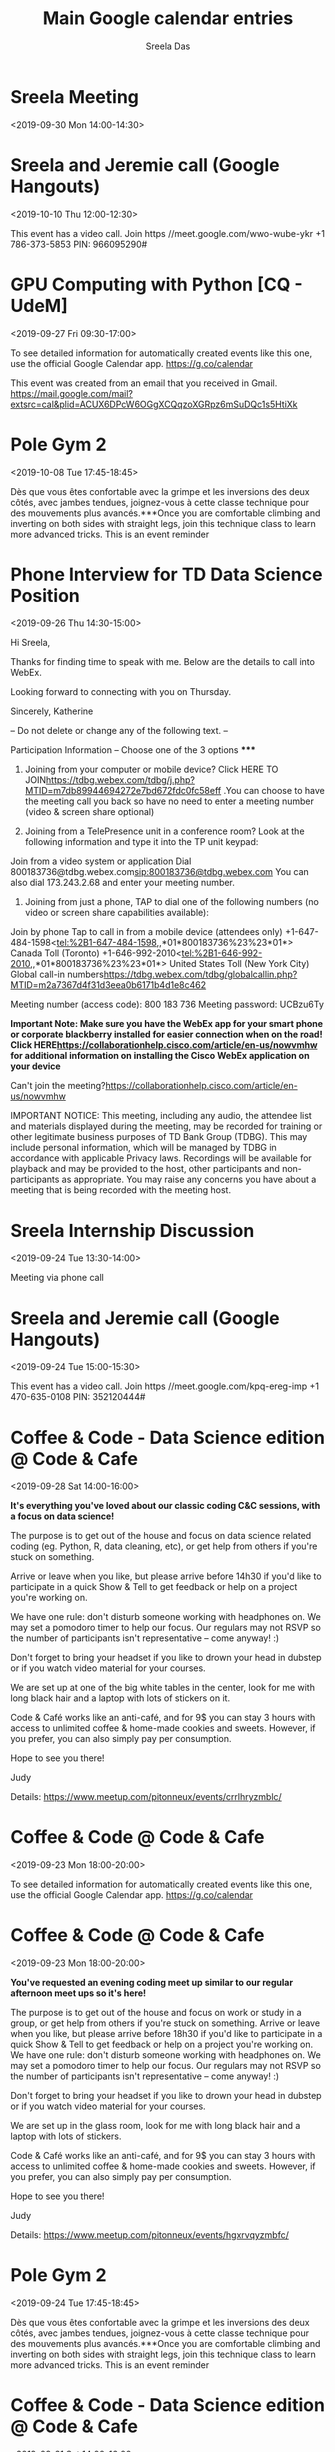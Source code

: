 #+TITLE:       Main Google calendar entries
#+AUTHOR:      Sreela Das
#+EMAIL:       sreela.das@gmail.com
#+DESCRIPTION: converted using the ical2org awk script
#+CATEGORY:    google
#+STARTUP:     hidestars
#+STARTUP:     overview

* COMMENT original iCal preamble

* Sreela   Meeting
:PROPERTIES:
:ID:       5hegs47v6bed9khsc6lo2p788c@google.com
:LOCATION: GradeSlam\, 279 Rue Sherbrooke Ouest #410\, Montréal\, QC H2X 1Y2\
:STATUS:   CONFIRMED
:END:
<2019-09-30 Mon 14:00-14:30>

** COMMENT original iCal entry
 
BEGIN:VEVENT
DTSTART:20190930T180000Z
DTEND:20190930T183000Z
ORGANIZER;CN=faiyaz@gradeslam.org:mailto:faiyaz@gradeslam.org
UID:5hegs47v6bed9khsc6lo2p788c@google.com
ATTENDEE;CUTYPE=INDIVIDUAL;ROLE=REQ-PARTICIPANT;PARTSTAT=ACCEPTED;CN=Robert
 o Cipriani;X-NUM-GUESTS=0:mailto:roberto@gradeslam.org
ATTENDEE;CUTYPE=INDIVIDUAL;ROLE=REQ-PARTICIPANT;PARTSTAT=ACCEPTED;CN=faiyaz
 @gradeslam.org;X-NUM-GUESTS=0:mailto:faiyaz@gradeslam.org
ATTENDEE;CUTYPE=INDIVIDUAL;ROLE=REQ-PARTICIPANT;PARTSTAT=ACCEPTED;CN=sreela
 .das@gmail.com;X-NUM-GUESTS=0:mailto:sreela.das@gmail.com
CREATED:20190926T170946Z
DESCRIPTION:
LAST-MODIFIED:20190926T175038Z
LOCATION:GradeSlam\, 279 Rue Sherbrooke Ouest #410\, Montréal\, QC H2X 1Y2\
 , Canada
SEQUENCE:0
STATUS:CONFIRMED
SUMMARY:Sreela : Meeting
TRANSP:OPAQUE
END:VEVENT
* Sreela and Jeremie call (Google Hangouts)
:PROPERTIES:
:ID:       7c7uvg3kb2q1he6dankv5kff2m@google.com
:STATUS:   CONFIRMED
:END:
<2019-10-10 Thu 12:00-12:30>

This event has a video call.
Join  https //meet.google.com/wwo-wube-ykr
+1 786-373-5853 PIN: 966095290#
** COMMENT original iCal entry
 
BEGIN:VEVENT
DTSTART:20191010T160000Z
DTEND:20191010T163000Z
ORGANIZER;CN=jeremie@yazabi.com:mailto:jeremie@yazabi.com
UID:7c7uvg3kb2q1he6dankv5kff2m@google.com
ATTENDEE;CUTYPE=INDIVIDUAL;ROLE=REQ-PARTICIPANT;PARTSTAT=ACCEPTED;CN=jeremi
 e@yazabi.com;X-NUM-GUESTS=0:mailto:jeremie@yazabi.com
ATTENDEE;CUTYPE=INDIVIDUAL;ROLE=REQ-PARTICIPANT;PARTSTAT=ACCEPTED;CN=sreela
 .das@gmail.com;X-NUM-GUESTS=0:mailto:sreela.das@gmail.com
CREATED:20190925T154316Z
DESCRIPTION:This event has a video call.\nJoin: https://meet.google.com/wwo
 -wube-ykr\n+1 786-373-5853 PIN: 966095290#
LAST-MODIFIED:20190925T154704Z
LOCATION:
SEQUENCE:0
STATUS:CONFIRMED
SUMMARY:Sreela and Jeremie call (Google Hangouts)
TRANSP:OPAQUE
END:VEVENT
* GPU Computing with Python [CQ - UdeM]
:PROPERTIES:
:ID:       7kukuqrfedlm2f9t1fe6hv6b32i9743sua4ig2uei5m76qqperjmunddfunam7lo79lg
:LOCATION: Université de Montréal\, Pavillon Claire-McNicoll\, Z-2092900 boul
:STATUS:   CONFIRMED
:END:
<2019-09-27 Fri 09:30-17:00>

To see detailed information for automatically created events like this one, use the official Google Calendar app. https://g.co/calendar

This event was created from an email that you received in Gmail. https://mail.google.com/mail?extsrc=cal&plid=ACUX6DPcW6OGgXCQqzoXGRpz6mSuDQc1s5HtiXk

** COMMENT original iCal entry
 
BEGIN:VEVENT
DTSTART:20190927T133000Z
DTEND:20190927T210000Z
ORGANIZER;CN=unknownorganizer@calendar.google.com:mailto:unknownorganizer@c
 alendar.google.com
UID:7kukuqrfedlm2f9t1fe6hv6b32i9743sua4ig2uei5m76qqperjmunddfunam7lo79lg
ATTENDEE;CUTYPE=INDIVIDUAL;ROLE=REQ-PARTICIPANT;PARTSTAT=ACCEPTED;CN=sreela
 .das@gmail.com;X-NUM-GUESTS=0:mailto:sreela.das@gmail.com
CLASS:PRIVATE
CREATED:20190909T210900Z
DESCRIPTION:To see detailed information for automatically created events li
 ke this one\, use the official Google Calendar app. https://g.co/calendar\n
 \nThis event was created from an email that you received in Gmail. https://
 mail.google.com/mail?extsrc=cal&plid=ACUX6DPcW6OGgXCQqzoXGRpz6mSuDQc1s5HtiX
 k\n
LAST-MODIFIED:20190925T134621Z
LOCATION:Université de Montréal\, Pavillon Claire-McNicoll\, Z-2092900 boul
 . Edouard-Montpetit\, Montréal\, QC\, CA\, H3T 1J4
SEQUENCE:0
STATUS:CONFIRMED
SUMMARY:GPU Computing with Python [CQ - UdeM]
TRANSP:TRANSPARENT
END:VEVENT
* Pole Gym 2
:PROPERTIES:
:ID:       61j6cohocpj6ab9n65imab9kchijeb9pcooj4bb369j6cd1ocopm4p9mck@google.com
:LOCATION: 50\, rue Saint-Jacques\, Montréal\, QC H2Y 1L2
:STATUS:   CONFIRMED
:END:
<2019-10-08 Tue 17:45-18:45>

Dès que vous êtes confortable avec la grimpe et les inversions des deux côtés, avec jambes tendues, joignez-vous à cette classe technique pour des mouvements plus avancés.***Once you are comfortable climbing and inverting on both sides with straight legs, join this technique class to learn more advanced tricks. This is an event reminder
** COMMENT original iCal entry
 
BEGIN:VEVENT
DTSTART:20191008T214500Z
DTEND:20191008T224500Z
UID:61j6cohocpj6ab9n65imab9kchijeb9pcooj4bb369j6cd1ocopm4p9mck@google.com
CREATED:20190925T023819Z
DESCRIPTION:Dès que vous êtes confortable avec la grimpe et les inversions 
 des deux côtés\, avec jambes tendues\, joignez-vous à cette classe techniqu
 e pour des mouvements plus avancés.***Once you are comfortable climbing and
  inverting on both sides with straight legs\, join this technique class to 
 learn more advanced tricks.
LAST-MODIFIED:20190925T023819Z
LOCATION:50\, rue Saint-Jacques\, Montréal\, QC H2Y 1L2
SEQUENCE:0
STATUS:CONFIRMED
SUMMARY:Pole Gym 2
TRANSP:OPAQUE
BEGIN:VALARM
ACTION:DISPLAY
DESCRIPTION:This is an event reminder
TRIGGER:-P0DT0H45M0S
END:VALARM
END:VEVENT
* Phone Interview for TD Data Science Position
:PROPERTIES:
:ID:       040000008200E00074C5B7101A82E0080000000070DDFB4EAF72D501000000000000000
:LOCATION: WebEx
:STATUS:   CONFIRMED
:END:
<2019-09-26 Thu 14:30-15:00>

Hi Sreela,

Thanks for finding time to speak with me. Below are the details to call into WebEx.

Looking forward to connecting with you on Thursday.

Sincerely,
Katherine



  -- Do not delete or change any of the following text. --

***** Participation Information – Choose one of the 3 options *****

  1) Joining from your computer or mobile device? Click HERE TO JOIN<https://tdbg.webex.com/tdbg/j.php?MTID=m7db89944694272e7bd672fdc0fc58eff> .You can choose to have the meeting call you back so have no need to enter a meeting number (video & screen share optional)

  2) Joining from a TelePresence unit in a conference room? Look at the following information and type it into the TP unit keypad:
Join from a video system or application
Dial 800183736@tdbg.webex.com<sip:800183736@tdbg.webex.com>
You can also dial 173.243.2.68 and enter your meeting number.


  3) Joining from just a phone, TAP to dial one of the following numbers (no video or screen share capabilities available):
Join by phone
Tap to call in from a mobile device (attendees only)
+1-647-484-1598<tel:%2B1-647-484-1598,,*01*800183736%23%23*01*> Canada Toll (Toronto)
+1-646-992-2010<tel:%2B1-646-992-2010,,*01*800183736%23%23*01*> United States Toll (New York City)
Global call-in numbers<https://tdbg.webex.com/tdbg/globalcallin.php?MTID=m2a7367d4f31d3eea0b6171b4d1e8c462>

Meeting number (access code): 800 183 736 Meeting password: UCBzu6Ty

  **Important Note: Make sure you have the WebEx app for your smart phone or corporate blackberry installed for easier connection when on the road! Click HERE<https://collaborationhelp.cisco.com/article/en-us/nowvmhw> for additional information on installing the Cisco WebEx application on your device**

  Can't join the meeting?<https://collaborationhelp.cisco.com/article/en-us/nowvmhw>

  IMPORTANT NOTICE: This meeting, including any audio, the attendee list and materials displayed during the meeting, may be recorded for training or other legitimate business purposes of TD Bank Group (TDBG). This may include personal information, which will be managed by TDBG in accordance with applicable Privacy laws. Recordings will be available for playback and may be provided to the host, other participants and non-participants as appropriate. You may raise any concerns you have about a meeting that is being recorded with the meeting host.


** COMMENT original iCal entry
 
BEGIN:VEVENT
DTSTART:20190926T183000Z
DTEND:20190926T190000Z
ORGANIZER;CN=katherine.heighington@td.com:mailto:katherine.heighington@td.c
 om
UID:040000008200E00074C5B7101A82E0080000000070DDFB4EAF72D501000000000000000
 010000000ED00C89FB210A341B7E9037EFE26BDE7
ATTENDEE;CUTYPE=INDIVIDUAL;ROLE=REQ-PARTICIPANT;PARTSTAT=ACCEPTED;CN=sreela
 .das@gmail.com;X-NUM-GUESTS=0:mailto:sreela.das@gmail.com
CREATED:20190924T121247Z
DESCRIPTION:Hi Sreela\,\n\nThanks for finding time to speak with me. Below 
 are the details to call into WebEx.\n\nLooking forward to connecting with y
 ou on Thursday.\n\nSincerely\,\nKatherine\n\n\n\n  -- Do not delete or chan
 ge any of the following text. --\n\n***** Participation Information – Choos
 e one of the 3 options *****\n\n  1) Joining from your computer or mobile d
 evice? Click HERE TO JOIN<https://tdbg.webex.com/tdbg/j.php?MTID=m7db899446
 94272e7bd672fdc0fc58eff> .You can choose to have the meeting call you back 
 so have no need to enter a meeting number (video & screen share optional)\n
 \n  2) Joining from a TelePresence unit in a conference room? Look at the f
 ollowing information and type it into the TP unit keypad:\nJoin from a vide
 o system or application\nDial 800183736@tdbg.webex.com<sip:800183736@tdbg.w
 ebex.com>\nYou can also dial 173.243.2.68 and enter your meeting number.\n\
 n\n  3) Joining from just a phone\, TAP to dial one of the following number
 s (no video or screen share capabilities available):\nJoin by phone\nTap to
  call in from a mobile device (attendees only)\n+1-647-484-1598<tel:%2B1-64
 7-484-1598\,\,*01*800183736%23%23*01*> Canada Toll (Toronto)\n+1-646-992-20
 10<tel:%2B1-646-992-2010\,\,*01*800183736%23%23*01*> United States Toll (Ne
 w York City)\nGlobal call-in numbers<https://tdbg.webex.com/tdbg/globalcall
 in.php?MTID=m2a7367d4f31d3eea0b6171b4d1e8c462>\n\nMeeting number (access co
 de): 800 183 736 Meeting password: UCBzu6Ty\n\n  **Important Note: Make sur
 e you have the WebEx app for your smart phone or corporate blackberry insta
 lled for easier connection when on the road! Click HERE<https://collaborati
 onhelp.cisco.com/article/en-us/nowvmhw> for additional information on insta
 lling the Cisco WebEx application on your device**\n\n  Can't join the meet
 ing?<https://collaborationhelp.cisco.com/article/en-us/nowvmhw>\n\n  IMPORT
 ANT NOTICE: This meeting\, including any audio\, the attendee list and mate
 rials displayed during the meeting\, may be recorded for training or other 
 legitimate business purposes of TD Bank Group (TDBG). This may include pers
 onal information\, which will be managed by TDBG in accordance with applica
 ble Privacy laws. Recordings will be available for playback and may be prov
 ided to the host\, other participants and non-participants as appropriate. 
 You may raise any concerns you have about a meeting that is being recorded 
 with the meeting host.\n\n
LAST-MODIFIED:20190924T133121Z
LOCATION:WebEx
SEQUENCE:0
STATUS:CONFIRMED
SUMMARY:Phone Interview for TD Data Science Position
TRANSP:OPAQUE
X-MICROSOFT-CDO-ALLDAYEVENT:FALSE
X-MICROSOFT-CDO-APPT-SEQUENCE:0
X-MICROSOFT-CDO-BUSYSTATUS:TENTATIVE
X-MICROSOFT-CDO-IMPORTANCE:1
X-MICROSOFT-CDO-INSTTYPE:0
X-MICROSOFT-CDO-INTENDEDSTATUS:BUSY
X-MICROSOFT-CDO-OWNERAPPTID:295213027
X-MICROSOFT-DISALLOW-COUNTER:FALSE
X-MICROSOFT-DONOTFORWARDMEETING:FALSE
X-MICROSOFT-LOCATIONS:[{"DisplayName":"WebEx"\,"LocationAnnotation":""\,"Lo
 cationUri":""\,"LocationStreet":""\,"LocationCity":""\,"LocationState":""\,
 "LocationCountry":""\,"LocationPostalCode":""\,"LocationFullAddress":""}]
END:VEVENT
* Sreela   Internship Discussion
:PROPERTIES:
:ID:       5gt1dg6cqe229m35ecndh17ltn@google.com
:STATUS:   CONFIRMED
:END:
<2019-09-24 Tue 13:30-14:00>

Meeting via phone call
** COMMENT original iCal entry
 
BEGIN:VEVENT
DTSTART:20190924T173000Z
DTEND:20190924T180000Z
ORGANIZER;CN=faiyaz@gradeslam.org:mailto:faiyaz@gradeslam.org
UID:5gt1dg6cqe229m35ecndh17ltn@google.com
ATTENDEE;CUTYPE=INDIVIDUAL;ROLE=REQ-PARTICIPANT;PARTSTAT=ACCEPTED;CN=sreela
 .das@gmail.com;X-NUM-GUESTS=0:mailto:sreela.das@gmail.com
ATTENDEE;CUTYPE=INDIVIDUAL;ROLE=REQ-PARTICIPANT;PARTSTAT=ACCEPTED;CN=faiyaz
 @gradeslam.org;X-NUM-GUESTS=0:mailto:faiyaz@gradeslam.org
CREATED:20190923T210917Z
DESCRIPTION:Meeting via phone call
LAST-MODIFIED:20190923T210935Z
LOCATION:
SEQUENCE:0
STATUS:CONFIRMED
SUMMARY:Sreela : Internship Discussion
TRANSP:OPAQUE
END:VEVENT
* Sreela and Jeremie call (Google Hangouts)
:PROPERTIES:
:ID:       5ucrk7626k6u31ddclusnjmjot@google.com
:STATUS:   CONFIRMED
:END:
<2019-09-24 Tue 15:00-15:30>

This event has a video call.
Join  https //meet.google.com/kpq-ereg-imp
+1 470-635-0108 PIN: 352120444#
** COMMENT original iCal entry
 
BEGIN:VEVENT
DTSTART:20190924T190000Z
DTEND:20190924T193000Z
ORGANIZER;CN=jeremie@yazabi.com:mailto:jeremie@yazabi.com
UID:5ucrk7626k6u31ddclusnjmjot@google.com
ATTENDEE;CUTYPE=INDIVIDUAL;ROLE=REQ-PARTICIPANT;PARTSTAT=ACCEPTED;CN=jeremi
 e@yazabi.com;X-NUM-GUESTS=0:mailto:jeremie@yazabi.com
ATTENDEE;CUTYPE=INDIVIDUAL;ROLE=REQ-PARTICIPANT;PARTSTAT=ACCEPTED;CN=sreela
 .das@gmail.com;X-NUM-GUESTS=0:mailto:sreela.das@gmail.com
CREATED:20190923T153249Z
DESCRIPTION:This event has a video call.\nJoin: https://meet.google.com/kpq
 -ereg-imp\n+1 470-635-0108 PIN: 352120444#
LAST-MODIFIED:20190923T153656Z
LOCATION:
SEQUENCE:0
STATUS:CONFIRMED
SUMMARY:Sreela and Jeremie call (Google Hangouts)
TRANSP:OPAQUE
END:VEVENT
* Coffee & Code - Data Science edition @ Code & Cafe
:PROPERTIES:
:ID:       cphj6d1p6os30bb564p3gb9kc8rm4b9pclgmcb9h70smce1p74q6cphgcg@google.com
:LOCATION: 4304 Rue Saint-Denis\, Montréal\, QC
:STATUS:   CONFIRMED
:END:
<2019-09-28 Sat 14:00-16:00>

**It's everything you've loved about our classic coding C&C sessions, with a focus on data science!**

The purpose is to get out of the house and focus on data science related coding (eg. Python, R, data cleaning, etc), or get help from others if you're stuck on something.

Arrive or leave when you like, but please arrive before 14h30 if you'd like to participate in a quick Show & Tell to get feedback or help on a project you're working on.

We have one rule: don't disturb someone working with headphones on. We may set a pomodoro timer to help our focus. Our regulars may not RSVP so the number of participants isn't representative -- come anyway! :)

Don't forget to bring your headset if you like to drown your head in dubstep or if you watch video material for your courses.

We are set up at one of the big white tables in the center, look for me with long black hair and a laptop with lots of stickers on it.

Code & Café works like an anti-café, and for 9$ you can stay 3 hours with access to unlimited coffee & home-made cookies and sweets. However, if you prefer, you can also simply pay per consumption.

Hope to see you there!

Judy

Details: https://www.meetup.com/pitonneux/events/crrlhryzmblc/
** COMMENT original iCal entry
 
BEGIN:VEVENT
DTSTART:20190928T180000Z
DTEND:20190928T200000Z
UID:cphj6d1p6os30bb564p3gb9kc8rm4b9pclgmcb9h70smce1p74q6cphgcg@google.com
CREATED:20190921T223224Z
DESCRIPTION:**It's everything you've loved about our classic coding C&C ses
 sions\, with a focus on data science!**\n\nThe purpose is to get out of the
  house and focus on data science related coding (eg. Python\, R\, data clea
 ning\, etc)\, or get help from others if you're stuck on something.\n\nArri
 ve or leave when you like\, but please arrive before 14h30 if you'd like to
  participate in a quick Show & Tell to get feedback or help on a project yo
 u're working on.\n\nWe have one rule: don't disturb someone working with he
 adphones on. We may set a pomodoro timer to help our focus. Our regulars ma
 y not RSVP so the number of participants isn't representative -- come anywa
 y! :)\n\nDon't forget to bring your headset if you like to drown your head 
 in dubstep or if you watch video material for your courses.\n\nWe are set u
 p at one of the big white tables in the center\, look for me with long blac
 k hair and a laptop with lots of stickers on it.\n\nCode & Café works like 
 an anti-café\, and for 9$ you can stay 3 hours with access to unlimited cof
 fee & home-made cookies and sweets. However\, if you prefer\, you can also 
 simply pay per consumption.\n\nHope to see you there!\n\nJudy\n\nDetails: h
 ttps://www.meetup.com/pitonneux/events/crrlhryzmblc/
LAST-MODIFIED:20190921T223225Z
LOCATION:4304 Rue Saint-Denis\, Montréal\, QC
SEQUENCE:0
STATUS:CONFIRMED
SUMMARY:Coffee & Code - Data Science edition @ Code & Cafe
TRANSP:OPAQUE
END:VEVENT
* Coffee & Code @ Code & Cafe
:PROPERTIES:
:ID:       7kukuqrfedlm2f9t48fmlf32ld8e22gsei5773sflt7h1nokpthe66uket395de4ikdg
:LOCATION: Code & Café\, 4304 Rue Saint-Denis\, Montréal\, QC\, ca\, H2J 2K8
:STATUS:   CONFIRMED
:END:
<2019-09-23 Mon 18:00-20:00>

To see detailed information for automatically created events like this one, use the official Google Calendar app. https://g.co/calendar
** COMMENT original iCal entry
 
BEGIN:VEVENT
DTSTART:20190923T220000Z
DTEND:20190924T000000Z
ORGANIZER;CN=unknownorganizer@calendar.google.com:mailto:unknownorganizer@c
 alendar.google.com
UID:7kukuqrfedlm2f9t48fmlf32ld8e22gsei5773sflt7h1nokpthe66uket395de4ikdg
ATTENDEE;CUTYPE=INDIVIDUAL;ROLE=REQ-PARTICIPANT;PARTSTAT=ACCEPTED;CN=sreela
 .das@gmail.com;X-NUM-GUESTS=0:mailto:sreela.das@gmail.com
CLASS:PRIVATE
CREATED:20190921T222137Z
DESCRIPTION:To see detailed information for automatically created events li
 ke this one\, use the official Google Calendar app. https://g.co/calendar
LAST-MODIFIED:20190921T222327Z
LOCATION:Code & Café\, 4304 Rue Saint-Denis\, Montréal\, QC\, ca\, H2J 2K8
SEQUENCE:0
STATUS:CONFIRMED
SUMMARY:Coffee & Code @ Code & Cafe
TRANSP:TRANSPARENT
END:VEVENT
* Coffee & Code @ Code & Cafe
:PROPERTIES:
:ID:       c8r3ceb66ss32bb364sjib9k68p36bb1c5h3ab9j61i6ap1nc4p6ad1m6c@google.com
:LOCATION: 4304 Rue Saint-Denis\, Montréal\, QC
:STATUS:   CONFIRMED
:END:
<2019-09-23 Mon 18:00-20:00>

**You've requested an evening coding meet up similar to our regular afternoon meet ups so it's here!**

The purpose is to get out of the house and focus on work or study in a group, or get help from others if you're stuck on something. Arrive or leave when you like, but please arrive before 18h30 if you'd like to participate in a quick Show & Tell to get feedback or help on a project you're working on. We have one rule: don't disturb someone working with headphones on. We may set a pomodoro timer to help our focus. Our regulars may not RSVP so the number of participants isn't representative -- come anyway! :)

Don't forget to bring your headset if you like to drown your head in dubstep or if you watch video material for your courses.

We are set up in the glass room, look for me with long black hair and a laptop with lots of stickers.

Code & Café works like an anti-café, and for 9$ you can stay 3 hours with access to unlimited coffee & home-made cookies and sweets. However, if you prefer, you can also simply pay per consumption.

Hope to see you there!

Judy

Details: https://www.meetup.com/pitonneux/events/hgxrvqyzmbfc/
** COMMENT original iCal entry
 
BEGIN:VEVENT
DTSTART:20190923T220000Z
DTEND:20190924T000000Z
UID:c8r3ceb66ss32bb364sjib9k68p36bb1c5h3ab9j61i6ap1nc4p6ad1m6c@google.com
CREATED:20190921T222222Z
DESCRIPTION:**You've requested an evening coding meet up similar to our reg
 ular afternoon meet ups so it's here!**\n\nThe purpose is to get out of the
  house and focus on work or study in a group\, or get help from others if y
 ou're stuck on something. Arrive or leave when you like\, but please arrive
  before 18h30 if you'd like to participate in a quick Show & Tell to get fe
 edback or help on a project you're working on. We have one rule: don't dist
 urb someone working with headphones on. We may set a pomodoro timer to help
  our focus. Our regulars may not RSVP so the number of participants isn't r
 epresentative -- come anyway! :)\n\nDon't forget to bring your headset if y
 ou like to drown your head in dubstep or if you watch video material for yo
 ur courses.\n\nWe are set up in the glass room\, look for me with long blac
 k hair and a laptop with lots of stickers.\n\nCode & Café works like an ant
 i-café\, and for 9$ you can stay 3 hours with access to unlimited coffee & 
 home-made cookies and sweets. However\, if you prefer\, you can also simply
  pay per consumption.\n\nHope to see you there!\n\nJudy\n\nDetails: https:/
 /www.meetup.com/pitonneux/events/hgxrvqyzmbfc/
LAST-MODIFIED:20190921T222222Z
LOCATION:4304 Rue Saint-Denis\, Montréal\, QC
SEQUENCE:0
STATUS:CONFIRMED
SUMMARY:Coffee & Code @ Code & Cafe
TRANSP:OPAQUE
END:VEVENT
* Pole Gym 2
:PROPERTIES:
:ID:       6oq3ccb474p3ab9o6soj0b9k70sj6bb264q62bb165im2dj2cpj38pj4c8@google.com
:LOCATION: 50\, rue Saint-Jacques\, Montréal\, QC H2Y 1L2
:STATUS:   CONFIRMED
:END:
<2019-09-24 Tue 17:45-18:45>

Dès que vous êtes confortable avec la grimpe et les inversions des deux côtés, avec jambes tendues, joignez-vous à cette classe technique pour des mouvements plus avancés.***Once you are comfortable climbing and inverting on both sides with straight legs, join this technique class to learn more advanced tricks. This is an event reminder
** COMMENT original iCal entry
 
BEGIN:VEVENT
DTSTART:20190924T214500Z
DTEND:20190924T224500Z
UID:6oq3ccb474p3ab9o6soj0b9k70sj6bb264q62bb165im2dj2cpj38pj4c8@google.com
CREATED:20190920T163047Z
DESCRIPTION:Dès que vous êtes confortable avec la grimpe et les inversions 
 des deux côtés\, avec jambes tendues\, joignez-vous à cette classe techniqu
 e pour des mouvements plus avancés.***Once you are comfortable climbing and
  inverting on both sides with straight legs\, join this technique class to 
 learn more advanced tricks.
LAST-MODIFIED:20190920T163047Z
LOCATION:50\, rue Saint-Jacques\, Montréal\, QC H2Y 1L2
SEQUENCE:0
STATUS:CONFIRMED
SUMMARY:Pole Gym 2
TRANSP:OPAQUE
BEGIN:VALARM
ACTION:DISPLAY
DESCRIPTION:This is an event reminder
TRIGGER:-P0DT0H45M0S
END:VALARM
END:VEVENT
* Coffee & Code - Data Science edition @ Code & Cafe
:PROPERTIES:
:ID:       cgq36e9o6csm2b9p6sp36b9k65j3gb9o6cs30bb2c9i68dpnc8s6adpjc8@google.com
:LOCATION: 4304 Rue Saint-Denis\, Montréal\, QC
:STATUS:   CONFIRMED
:END:
<2019-09-21 Sat 14:00-16:00>

**It's everything you've loved about our classic coding C&C sessions, with a focus on data science!**

The purpose is to get out of the house and focus on data science related coding (eg. Python, R, data cleaning, etc), or get help from others if you're stuck on something.

Arrive or leave when you like, but please arrive before 14h30 if you'd like to participate in a quick Show & Tell to get feedback or help on a project you're working on.

We have one rule: don't disturb someone working with headphones on. We may set a pomodoro timer to help our focus. Our regulars may not RSVP so the number of participants isn't representative -- come anyway! :)

Don't forget to bring your headset if you like to drown your head in dubstep or if you watch video material for your courses.

We are set up at one of the big white tables in the center, look for me with long black hair and a laptop with lots of stickers on it.

Code & Café works like an anti-café, and for 9$ you can stay 3 hours with access to unlimited coffee & home-made cookies and sweets. However, if you prefer, you can also simply pay per consumption.

Hope to see you there!

Judy

Details: https://www.meetup.com/pitonneux/events/crrlhryzmbcc/
** COMMENT original iCal entry
 
BEGIN:VEVENT
DTSTART:20190921T180000Z
DTEND:20190921T200000Z
UID:cgq36e9o6csm2b9p6sp36b9k65j3gb9o6cs30bb2c9i68dpnc8s6adpjc8@google.com
CREATED:20190919T211058Z
DESCRIPTION:**It's everything you've loved about our classic coding C&C ses
 sions\, with a focus on data science!**\n\nThe purpose is to get out of the
  house and focus on data science related coding (eg. Python\, R\, data clea
 ning\, etc)\, or get help from others if you're stuck on something.\n\nArri
 ve or leave when you like\, but please arrive before 14h30 if you'd like to
  participate in a quick Show & Tell to get feedback or help on a project yo
 u're working on.\n\nWe have one rule: don't disturb someone working with he
 adphones on. We may set a pomodoro timer to help our focus. Our regulars ma
 y not RSVP so the number of participants isn't representative -- come anywa
 y! :)\n\nDon't forget to bring your headset if you like to drown your head 
 in dubstep or if you watch video material for your courses.\n\nWe are set u
 p at one of the big white tables in the center\, look for me with long blac
 k hair and a laptop with lots of stickers on it.\n\nCode & Café works like 
 an anti-café\, and for 9$ you can stay 3 hours with access to unlimited cof
 fee & home-made cookies and sweets. However\, if you prefer\, you can also 
 simply pay per consumption.\n\nHope to see you there!\n\nJudy\n\nDetails: h
 ttps://www.meetup.com/pitonneux/events/crrlhryzmbcc/
LAST-MODIFIED:20190919T211058Z
LOCATION:4304 Rue Saint-Denis\, Montréal\, QC
SEQUENCE:0
STATUS:CONFIRMED
SUMMARY:Coffee & Code - Data Science edition @ Code & Cafe
TRANSP:OPAQUE
END:VEVENT
* R&D Partners
:PROPERTIES:
:ID:       6osj0pj16gpj4b9m68rjeb9k6ksm8b9oc4sjab9g60qmccb374s6cdpocc@google.com
:STATUS:   CONFIRMED
:END:
<2019-09-19 Thu 14:00-14:30>

This is an event reminder
** COMMENT original iCal entry
 
BEGIN:VEVENT
DTSTART:20190919T180000Z
DTEND:20190919T183000Z
UID:6osj0pj16gpj4b9m68rjeb9k6ksm8b9oc4sjab9g60qmccb374s6cdpocc@google.com
CREATED:20190918T211447Z
DESCRIPTION:
LAST-MODIFIED:20190918T211447Z
LOCATION:
SEQUENCE:0
STATUS:CONFIRMED
SUMMARY:R&D Partners
TRANSP:OPAQUE
BEGIN:VALARM
ACTION:DISPLAY
DESCRIPTION:This is an event reminder
TRIGGER:-P0DT1H0M0S
END:VALARM
END:VEVENT
* Pole Gym 2
:PROPERTIES:
:ID:       clh3eo9p6lh3ab9pchhmcb9k6hi32b9o71h32bb3c4q6ccr470o32p9g6c@google.com
:LOCATION: 50\, rue Saint-Jacques\, Montréal\, QC H2Y 1L2
:STATUS:   CONFIRMED
:END:
<2019-10-01 Tue 17:45-18:45>

Dès que vous êtes confortable avec la grimpe et les inversions des deux côtés, avec jambes tendues, joignez-vous à cette classe technique pour des mouvements plus avancés.***Once you are comfortable climbing and inverting on both sides with straight legs, join this technique class to learn more advanced tricks. This is an event reminder
** COMMENT original iCal entry
 
BEGIN:VEVENT
DTSTART:20191001T214500Z
DTEND:20191001T224500Z
UID:clh3eo9p6lh3ab9pchhmcb9k6hi32b9o71h32bb3c4q6ccr470o32p9g6c@google.com
CREATED:20190918T025609Z
DESCRIPTION:Dès que vous êtes confortable avec la grimpe et les inversions 
 des deux côtés\, avec jambes tendues\, joignez-vous à cette classe techniqu
 e pour des mouvements plus avancés.***Once you are comfortable climbing and
  inverting on both sides with straight legs\, join this technique class to 
 learn more advanced tricks.
LAST-MODIFIED:20190918T025610Z
LOCATION:50\, rue Saint-Jacques\, Montréal\, QC H2Y 1L2
SEQUENCE:0
STATUS:CONFIRMED
SUMMARY:Pole Gym 2
TRANSP:OPAQUE
BEGIN:VALARM
ACTION:DISPLAY
DESCRIPTION:This is an event reminder
TRIGGER:-P0DT0H45M0S
END:VALARM
END:VEVENT
* Research Internship Meeting   Sreela Das
:PROPERTIES:
:ID:       0g08f4kd702b3llr9ukjdceuc3@google.com
:LOCATION: GradeSlam\, 279 Rue Sherbrooke Ouest #410\, Montréal\, QC H2X 1Y2\
:STATUS:   CONFIRMED
:END:
<2019-09-18 Wed 14:00-14:30>

** COMMENT original iCal entry
 
BEGIN:VEVENT
DTSTART:20190918T180000Z
DTEND:20190918T183000Z
ORGANIZER;CN=faiyaz@gradeslam.org:mailto:faiyaz@gradeslam.org
UID:0g08f4kd702b3llr9ukjdceuc3@google.com
ATTENDEE;CUTYPE=INDIVIDUAL;ROLE=REQ-PARTICIPANT;PARTSTAT=ACCEPTED;CN=sreela
 .das@gmail.com;X-NUM-GUESTS=0:mailto:sreela.das@gmail.com
ATTENDEE;CUTYPE=INDIVIDUAL;ROLE=REQ-PARTICIPANT;PARTSTAT=ACCEPTED;CN=faiyaz
 @gradeslam.org;X-NUM-GUESTS=0:mailto:faiyaz@gradeslam.org
CREATED:20190917T193958Z
DESCRIPTION:
LAST-MODIFIED:20190917T194859Z
LOCATION:GradeSlam\, 279 Rue Sherbrooke Ouest #410\, Montréal\, QC H2X 1Y2\
 , Canada
SEQUENCE:0
STATUS:CONFIRMED
SUMMARY:Research Internship Meeting : Sreela Das
TRANSP:OPAQUE
END:VEVENT
* Code et café
:PROPERTIES:
:ID:       68rm6eb66grjcbb66cr62b9k70s3abb26gs30b9k64qj6pj5coo62p34co@google.com
:STATUS:   CONFIRMED
:END:
<2019-09-17 Tue 14:00-15:00>

This is an event reminder
** COMMENT original iCal entry
 
BEGIN:VEVENT
DTSTART:20190917T180000Z
DTEND:20190917T190000Z
UID:68rm6eb66grjcbb66cr62b9k70s3abb26gs30b9k64qj6pj5coo62p34co@google.com
CREATED:20190917T024112Z
DESCRIPTION:
LAST-MODIFIED:20190917T024112Z
LOCATION:
SEQUENCE:0
STATUS:CONFIRMED
SUMMARY:Code et café
TRANSP:OPAQUE
BEGIN:VALARM
ACTION:DISPLAY
DESCRIPTION:This is an event reminder
TRIGGER:-P0DT1H0M0S
END:VALARM
END:VEVENT
* EUS Common room
:PROPERTIES:
:ID:       64ojecpp71j6ab9p75i38b9k64o64bb16lgm8b9l64pjecj3cop3ad1nc4@google.com
:LOCATION: McGill University - McConnell Engineering Building\, 3480 Rue Univ
:STATUS:   CONFIRMED
:END:
<2019-09-18 Wed 11:30-12:30>

This is an event reminder
** COMMENT original iCal entry
 
BEGIN:VEVENT
DTSTART:20190918T153000Z
DTEND:20190918T163000Z
UID:64ojecpp71j6ab9p75i38b9k64o64bb16lgm8b9l64pjecj3cop3ad1nc4@google.com
CREATED:20190916T190251Z
DESCRIPTION:
LAST-MODIFIED:20190917T020207Z
LOCATION:McGill University - McConnell Engineering Building\, 3480 Rue Univ
 ersity\, Montréal\, QC H3A 2K6\, Canada
SEQUENCE:0
STATUS:CONFIRMED
SUMMARY:EUS Common room
TRANSP:OPAQUE
BEGIN:VALARM
ACTION:DISPLAY
DESCRIPTION:This is an event reminder
TRIGGER:-P0DT1H0M0S
END:VALARM
END:VEVENT
* Pole Gym 1-2
:PROPERTIES:
:ID:       6cpj4ohl69hjcb9h6krmab9kcgp6cb9o6so38b9k75i30cr264q36dpi6g@google.com
:LOCATION: 50\, rue Saint-Jacques\, Montréal\, QC H2Y 1L2
:STATUS:   CONFIRMED
:END:
<2019-09-16 Mon 20:15-21:15>

Maintenant que vos bases sont acquises, mettez-vous au défi! Découvrez des mouvements aériens et inversés sur la pole dans cette classe axée sur la technique. Une série d’exercices de conditionnement s’intègre au réchauffement pour renforcer et préparer votre corps aux mouvements à venir! Aucune chorégraphie. *** Now that your basic skills are acquired, challenge yourself! Discover aerial and inverted movements on the pole in this technique-focussed class. The conditioning warm-up will strenghten and pump up your body for what’s to come! No choreography. This is an event reminder
** COMMENT original iCal entry
 
BEGIN:VEVENT
DTSTART:20190917T001500Z
DTEND:20190917T011500Z
UID:6cpj4ohl69hjcb9h6krmab9kcgp6cb9o6so38b9k75i30cr264q36dpi6g@google.com
CREATED:20190916T011548Z
DESCRIPTION:Maintenant que vos bases sont acquises\, mettez-vous au défi! D
 écouvrez des mouvements aériens et inversés sur la pole dans cette classe a
 xée sur la technique. Une série d’exercices de conditionnement s’intègre au
  réchauffement pour renforcer et préparer votre corps aux mouvements à veni
 r! Aucune chorégraphie. *** Now that your basic skills are acquired\, chall
 enge yourself! Discover aerial and inverted movements on the pole in this t
 echnique-focussed class. The conditioning warm-up will strenghten and pump 
 up your body for what’s to come! No choreography.
LAST-MODIFIED:20190916T011548Z
LOCATION:50\, rue Saint-Jacques\, Montréal\, QC H2Y 1L2
SEQUENCE:0
STATUS:CONFIRMED
SUMMARY:Pole Gym 1-2
TRANSP:OPAQUE
BEGIN:VALARM
ACTION:DISPLAY
DESCRIPTION:This is an event reminder
TRIGGER:-P0DT0H45M0S
END:VALARM
END:VEVENT
* Pickup TV and stuff
:PROPERTIES:
:ID:       70ojaohp6thjib9k60s3ab9kc4o3gbb170o68b9occpjgor470q30p1i6g@google.com
:STATUS:   CONFIRMED
:END:
<2019-09-15 Sun 14:00-15:00>

This is an event reminder
** COMMENT original iCal entry
 
BEGIN:VEVENT
DTSTART:20190915T180000Z
DTEND:20190915T190000Z
UID:70ojaohp6thjib9k60s3ab9kc4o3gbb170o68b9occpjgor470q30p1i6g@google.com
CREATED:20190915T003551Z
DESCRIPTION:
LAST-MODIFIED:20190915T003551Z
LOCATION:
SEQUENCE:0
STATUS:CONFIRMED
SUMMARY:Pickup TV and stuff
TRANSP:OPAQUE
BEGIN:VALARM
ACTION:DISPLAY
DESCRIPTION:This is an event reminder
TRIGGER:-P0DT1H0M0S
END:VALARM
END:VEVENT
* Group Meeting
:PROPERTIES:
:ID:       6dgj8p9g68r64b9kcdj3ib9k60p3ab9o61j6cb9mc4r34dr571hm8ob36s@google.com
:LOCATION: 305A
:STATUS:   CONFIRMED
:END:
<2019-05-29 Wed 10:30-11:30 +1w>--<2019-09-18 Wed>

** COMMENT original iCal entry
 
BEGIN:VEVENT
DTSTART;TZID=America/Toronto:20190529T103000
DTEND;TZID=America/Toronto:20190529T113000
RRULE:FREQ=WEEKLY;WKST=SU;UNTIL=20190918T035959Z
EXDATE;TZID=America/Toronto:20190710T103000
UID:6dgj8p9g68r64b9kcdj3ib9k60p3ab9o61j6cb9mc4r34dr571hm8ob36s@google.com
CREATED:20190529T123929Z
DESCRIPTION:
LAST-MODIFIED:20190913T004943Z
LOCATION:305A
SEQUENCE:0
STATUS:CONFIRMED
SUMMARY:Group Meeting
TRANSP:OPAQUE
END:VEVENT
* IPSF Worlds
:PROPERTIES:
:ID:       6oojap34ckqj6bb4cgojcb9kc8r66bb1c9im2b9n64rm2chp74pjid9i6k@google.com
:STATUS:   CONFIRMED
:END:
<2019-10-05 Sat 10:00>--<2019-10-06 Sun 21:00>

This is an event reminder
** COMMENT original iCal entry
 
BEGIN:VEVENT
DTSTART:20191005T140000Z
DTEND:20191007T010000Z
UID:6oojap34ckqj6bb4cgojcb9kc8r66bb1c9im2b9n64rm2chp74pjid9i6k@google.com
CREATED:20190911T001737Z
DESCRIPTION:
LAST-MODIFIED:20190911T001741Z
LOCATION:
SEQUENCE:0
STATUS:CONFIRMED
SUMMARY:IPSF Worlds
TRANSP:OPAQUE
BEGIN:VALARM
ACTION:DISPLAY
DESCRIPTION:This is an event reminder
TRIGGER:-P0DT1H0M0S
END:VALARM
END:VEVENT
* Make Montreal better through data science
:PROPERTIES:
:ID:       7kukuqrfedlm2f9tntegb98mjehmn0p2jv7hmprc9maes8u1ttuuh8tdo9bch2cj5i1g
:LOCATION: Notman House\, 51 Sherbrooke W.\, Montreal\, QC\, ca\, H2X 1X2
:STATUS:   CONFIRMED
:END:
<2019-09-17 Tue 19:00-21:00>

To see detailed information for automatically created events like this one, use the official Google Calendar app. https://g.co/calendar
** COMMENT original iCal entry
 
BEGIN:VEVENT
DTSTART:20190917T230000Z
DTEND:20190918T010000Z
ORGANIZER;CN=unknownorganizer@calendar.google.com:mailto:unknownorganizer@c
 alendar.google.com
UID:7kukuqrfedlm2f9tntegb98mjehmn0p2jv7hmprc9maes8u1ttuuh8tdo9bch2cj5i1g
ATTENDEE;CUTYPE=INDIVIDUAL;ROLE=REQ-PARTICIPANT;PARTSTAT=ACCEPTED;CN=sreela
 .das@gmail.com;X-NUM-GUESTS=0:mailto:sreela.das@gmail.com
CLASS:PRIVATE
CREATED:20190909T032639Z
DESCRIPTION:To see detailed information for automatically created events li
 ke this one\, use the official Google Calendar app. https://g.co/calendar
LAST-MODIFIED:20190909T032844Z
LOCATION:Notman House\, 51 Sherbrooke W.\, Montreal\, QC\, ca\, H2X 1X2
SEQUENCE:0
STATUS:CONFIRMED
SUMMARY:Make Montreal better through data science
TRANSP:TRANSPARENT
END:VEVENT
